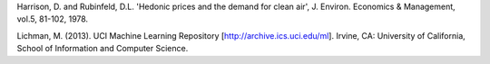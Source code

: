 Harrison, D. and Rubinfeld, D.L.
'Hedonic prices and the demand for clean air', J. Environ. Economics & Management, vol.5, 81-102, 1978.

Lichman, M. (2013). UCI Machine Learning Repository [http://archive.ics.uci.edu/ml]. Irvine, CA: University of California, School of Information and Computer Science.


